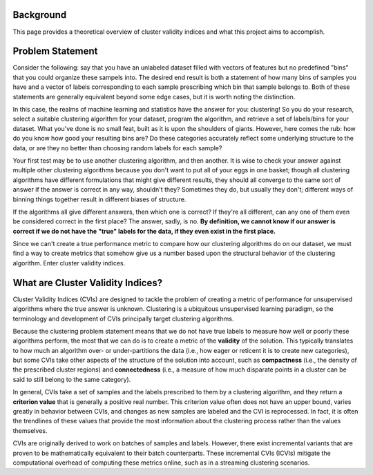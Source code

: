 Background
==========

This page provides a theoretical overview of cluster validity indices and what this project aims to accomplish.

Problem Statement
=================

Consider the following: say that you have an unlabeled dataset filled with vectors of features but no predefined "bins" that you could organize these sampels into.
The desired end result is both a statement of how many bins of samples you have and a vector of labels corresponding to each sample prescribing which bin that sample belongs to.
Both of these statements are generally equivalent beyond some edge cases, but it is worth noting the distinction.

In this case, the realms of machine learning and statistics have the answer for you: clustering!
So you do your research, select a suitable clustering algorithm for your dataset, program the algorithm, and retrieve a set of labels/bins for your dataset.
What you've done is no small feat, built as it is upon the shoulders of giants.
However, here comes the rub: how do you know how good your resulting bins are?
Do these categories accurately reflect some underlying structure to the data, or are they no better than choosing random labels for each sample?

Your first test may be to use another clustering algorithm, and then another.
It is wise to check your answer against multiple other clustering algorithms because you don't want to put all of your eggs in one basket; though all clustering algorithms have different formulations that might give different results, they should all converge to the same sort of answer if the answer is correct in any way, shouldn't they?
Sometimes they do, but usually they don't; different ways of binning things together result in different biases of structure.

If the algorithms all give different answers, then which one is correct?
If they're all different, can any one of them even be considered correct in the first place?
The answer, sadly, is no.
**By definition, we cannot know if our answer is correct if we do not have the "true" labels for the data, if they even exist in the first place.**

Since we can't create a true performance metric to compare how our clustering algorithms do on our dataset, we must find a way to create metrics that somehow give us a number based upon the structural behavior of the clustering algorithm.
Enter cluster validity indices.

What are Cluster Validity Indices?
==================================

Cluster Validity Indices (CVIs) are designed to tackle the problem of creating a metric of performance for unsupervised algorithms where the true answer is unknown.
Clustering is a ubiquitous unsupervised learning paradigm, so the terminology and development of CVIs principally target clustering algorithms.

Because the clustering problem statement means that we do not have true labels to measure how well or poorly these algorithms perform, the most that we can do is to create a metric of the **validity** of the solution.
This typically translates to how much an algorithm over- or under-partitions the data (i.e., how eager or reticent it is to create new categories), but some CVIs take other aspects of the structure of the solution into account, such as **compactness** (i.e., the density of the prescribed cluster regions) and **connectedness** (i.e., a measure of how much disparate points in a cluster can be said to still belong to the same category).

In general, CVIs take a set of samples and the labels prescribed to them by a clustering algorithm, and they return a **criterion value** that is generally a positive real number.
This criterion value often does not have an upper bound, varies greatly in behavior between CVIs, and changes as new samples are labeled and the CVI is reprocessed.
In fact, it is often the trendlines of these values that provide the most information about the clustering process rather than the values themselves.

CVIs are originally derived to work on batches of samples and labels.
However, there exist incremental variants that are proven to be mathematically equivalent to their batch counterparts.
These incremental CVIs (ICVIs) mitigate the computational overhead of computing these metrics online, such as in a streaming clustering scenarios.
